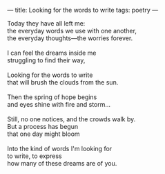 :PROPERTIES:
:ID:       35BEBAF8-3ED0-427C-9803-E79720DA6429
:SLUG:     looking-for-the-words-to-write
:END:
---
title: Looking for the words to write
tags: poetry
---

#+BEGIN_VERSE
Today they have all left me:
the everyday words we use with one another,
the everyday thoughts---the worries forever.

I can feel the dreams inside me
struggling to find their way,

Looking for the words to write
that will brush the clouds from the sun.

Then the spring of hope begins
and eyes shine with fire and storm...

Still, no one notices, and the crowds walk by.
But a process has begun
that one day might bloom

Into the kind of words I'm looking for
to write, to express
how many of these dreams are of you.
#+END_VERSE
